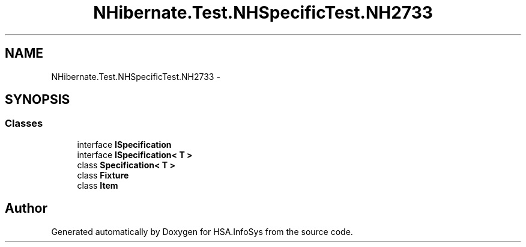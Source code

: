 .TH "NHibernate.Test.NHSpecificTest.NH2733" 3 "Fri Jul 5 2013" "Version 1.0" "HSA.InfoSys" \" -*- nroff -*-
.ad l
.nh
.SH NAME
NHibernate.Test.NHSpecificTest.NH2733 \- 
.SH SYNOPSIS
.br
.PP
.SS "Classes"

.in +1c
.ti -1c
.RI "interface \fBISpecification\fP"
.br
.ti -1c
.RI "interface \fBISpecification< T >\fP"
.br
.ti -1c
.RI "class \fBSpecification< T >\fP"
.br
.ti -1c
.RI "class \fBFixture\fP"
.br
.ti -1c
.RI "class \fBItem\fP"
.br
.in -1c
.SH "Author"
.PP 
Generated automatically by Doxygen for HSA\&.InfoSys from the source code\&.
